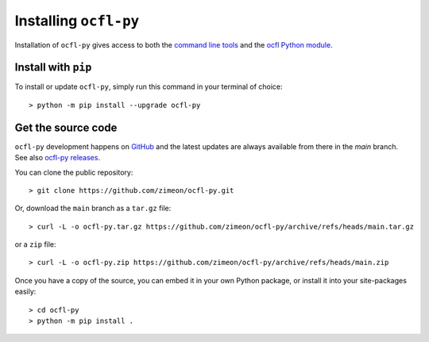 Installing ``ocfl-py``
======================

Installation of ``ocfl-py`` gives access to both the `command line tools
<command_line.html>`_ and the `ocfl Python module
<api.html>`__.

Install with ``pip``
--------------------

To install or update ``ocfl-py``, simply run this command in your terminal of choice::

    > python -m pip install --upgrade ocfl-py

Get the source code
-------------------

``ocfl-py`` development happens on `GitHub
<https://github.com/zimeon/ocfl-py>`__ and the latest updates are always available from there in the `main` branch. See also `ocfl-py releases
<https://github.com/zimeon/ocfl-py/releases>`_.

You can clone the public repository::

  > git clone https://github.com/zimeon/ocfl-py.git

Or, download the ``main`` branch as a ``tar.gz`` file::

  > curl -L -o ocfl-py.tar.gz https://github.com/zimeon/ocfl-py/archive/refs/heads/main.tar.gz

or a ``zip`` file::

  > curl -L -o ocfl-py.zip https://github.com/zimeon/ocfl-py/archive/refs/heads/main.zip

Once you have a copy of the source, you can embed it in your own Python package, or install it into your site-packages easily::

  > cd ocfl-py
  > python -m pip install .
